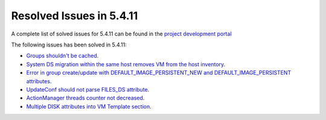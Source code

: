 .. _resolved_issues_5411:

Resolved Issues in 5.4.11
--------------------------------------------------------------------------------

A complete list of solved issues for 5.4.11 can be found in the `project development portal <https://github.com/OpenNebula/one/milestone/14?closed=1>`__

The following issues has been solved in 5.4.11:

- `Groups shouldn't be cached <https://github.com/OpenNebula/one/issues/1920>`__.
- `System DS migration within the same host removes VM from the host inventory <https://github.com/OpenNebula/one/issues/1797>`__.
- `Error in group create/update with DEFAULT_IMAGE_PERSISTENT_NEW and DEFAULT_IMAGE_PERSISTENT attributes <https://github.com/OpenNebula/one/issues/1328>`__.
- `UpdateConf should not parse FILES_DS attribute <https://github.com/OpenNebula/one/issues/1952>`__.
- `ActionManager threads counter not decreased <https://github.com/OpenNebula/one/issues/1941>`__.
- `Multiple DISK attributes into VM Template section <https://github.com/OpenNebula/one/issues/1947>`__.
